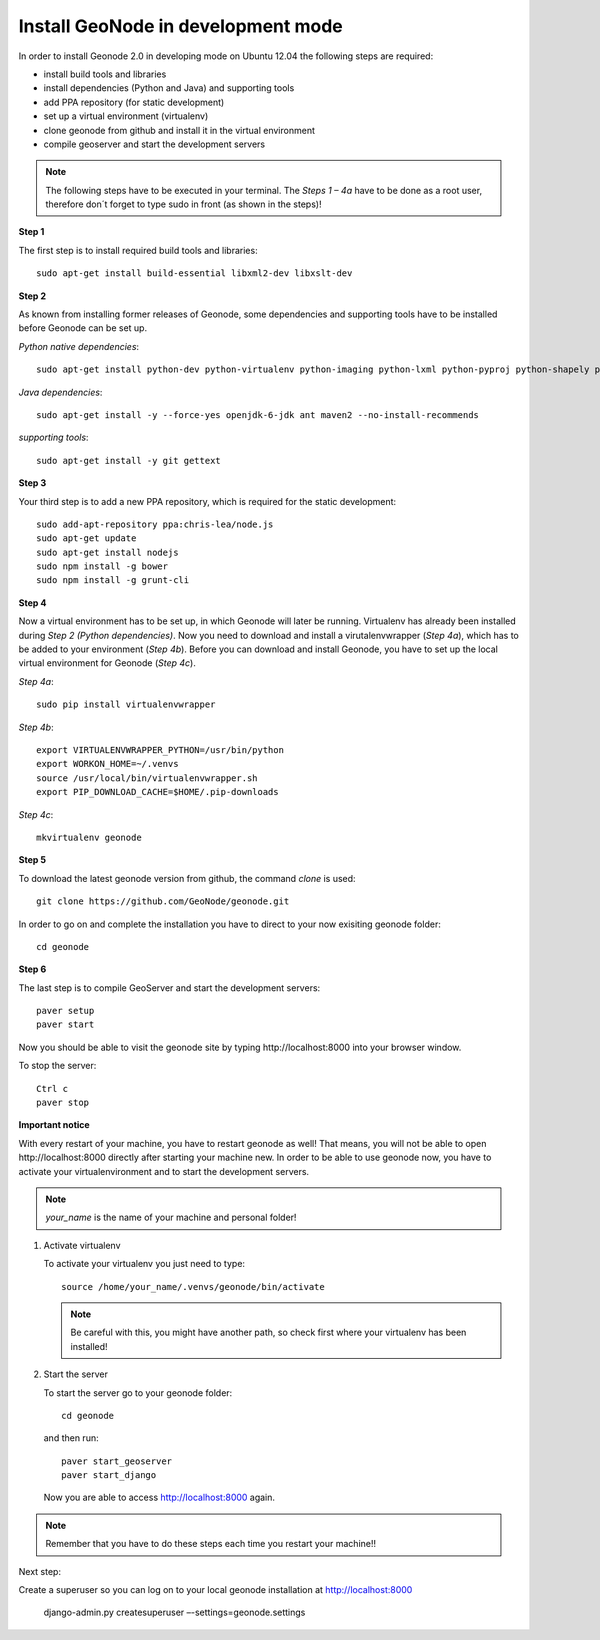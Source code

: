 Install GeoNode in development mode
===================================


In order to install Geonode 2.0 in developing mode on Ubuntu 12.04 the following steps are required:

* install build tools and libraries
* install dependencies (Python and Java) and supporting tools
* add PPA repository (for static development)
* set up a virtual environment (virtualenv)
* clone geonode from github and install it in the virtual environment
* compile geoserver and start the development servers 

.. note:: The following steps have to be executed in your terminal. The *Steps 1 – 4a* have to be done as a root user, therefore don´t forget to type sudo in front (as shown in the steps)!

**Step 1**

The first step is to install required build tools and libraries::

    sudo apt-get install build-essential libxml2-dev libxslt-dev

**Step 2**

As known from installing former releases of Geonode, some dependencies and supporting tools have to be installed before Geonode can be set up.

*Python native dependencies*::

    sudo apt-get install python-dev python-virtualenv python-imaging python-lxml python-pyproj python-shapely python-nose python-httplib2

*Java dependencies*::

    sudo apt-get install -y --force-yes openjdk-6-jdk ant maven2 --no-install-recommends

*supporting tools*::

    sudo apt-get install -y git gettext

**Step 3**

Your third step is to add a new PPA repository, which is required for the static development::

    sudo add-apt-repository ppa:chris-lea/node.js
    sudo apt-get update
    sudo apt-get install nodejs
    sudo npm install -g bower
    sudo npm install -g grunt-cli

**Step 4** 

Now a virtual environment has to be set up, in which Geonode will later be running. Virtualenv has already been installed during *Step 2 (Python dependencies)*. Now you need to download and install a virutalenvwrapper (*Step 4a*), which has to be added to your environment (*Step 4b*). Before you can download and install Geonode, you have to set up the local virtual environment for Geonode (*Step 4c*).

*Step 4a*::

    sudo pip install virtualenvwrapper

*Step 4b*::

    export VIRTUALENVWRAPPER_PYTHON=/usr/bin/python
    export WORKON_HOME=~/.venvs
    source /usr/local/bin/virtualenvwrapper.sh
    export PIP_DOWNLOAD_CACHE=$HOME/.pip-downloads

*Step 4c*::

        mkvirtualenv geonode

**Step 5**

To download the latest geonode version from github, the command *clone* is used::

    git clone https://github.com/GeoNode/geonode.git

In order to go on and complete the installation you have to direct to your now exisiting geonode folder::

    cd geonode

**Step 6**

The last step is to compile GeoServer and start the development servers::

    paver setup
    paver start

Now you should be able to visit the geonode site by typing ​http://localhost:8000 into your browser window.

To stop the server::

    Ctrl c
    paver stop
    
**Important notice**

With every restart of your machine, you have to restart geonode as well! That means, you will not be able to open ​http://localhost:8000 directly after starting your machine new. In order to be able to use geonode now, you have to activate your virtualenvironment and to start the development servers. 

.. note:: *your_name* is the name of your machine and personal folder!

#. Activate virtualenv
 
   To activate your virtualenv you just need to type::
   
       source /home/your_name/.venvs/geonode/bin/activate

   .. note:: Be careful with this, you might have another path, so check first where your virtualenv has been installed!


#. Start the server
  
   To start the server go to your geonode folder::
   
       cd geonode
   
   and then run::
   
       paver start_geoserver
       paver start_django

   Now you are able to access http://localhost:8000 again.

.. note:: Remember that you have to do these steps each time you restart your machine!!

Next step::

Create a superuser so you can log on to your local geonode installation at http://localhost:8000

    django-admin.py createsuperuser –-settings=geonode.settings


